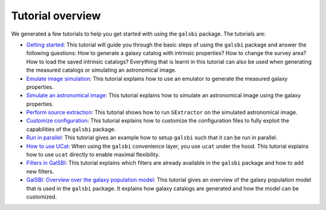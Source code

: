 Tutorial overview
=================

We generated a few tutorials to help you get started with using the ``galsbi`` package.
The tutorials are:

- `Getting started <getting_started.html>`_:
  This tutorial will guide you through the basic steps of using the ``galsbi`` package and answer the following questions:
  How to generate a galaxy catalog with intrinsic properties?
  How to change the survey area?
  How to load the saved intrinsic catalogs?
  Everything that is learnt in this tutorial can also be used when generating the measured catalogs or simulating an astronomical image.

- `Emulate image simulation <emu.html>`_:
  This tutorial explains how to use an emulator to generate the measured galaxy properties.

- `Simulate an astronomical image <image.html>`_:
  This tutorial explains how to simulate an astronomical image using the galaxy properties.

- `Perform source extraction <sextractor.html>`_:
  This tutorial shows how to run ``SExtractor`` on the simulated astronomical image.

- `Customize configuration <config.html>`_:
  This tutorial explains how to customize the configuration files to fully exploit the capabilities of the ``galsbi`` package.

- `Run in parallel <parallel.html>`_:
  This tutorial gives an example how to setup ``galsbi`` such that it can be run in parallel.

- `How to use UCat <ucat.html>`_:
  When using the ``galsbi`` convenience layer, you use ``ucat`` under the hood.
  This tutorial explains how to use ``ucat`` directly to enable maximal flexibility.

- `Filters in GalSBI <filters.html>`_:
  This tutorial explains which filters are already available in the ``galsbi`` package
  and how to add new filters.

- `GalSBI: Overview over the galaxy population model <galpop.html>`_:
  This tutorial gives an overview of the galaxy population model that is used in the ``galsbi`` package.
  It explains how galaxy catalogs are generated and how the model can be customized.

